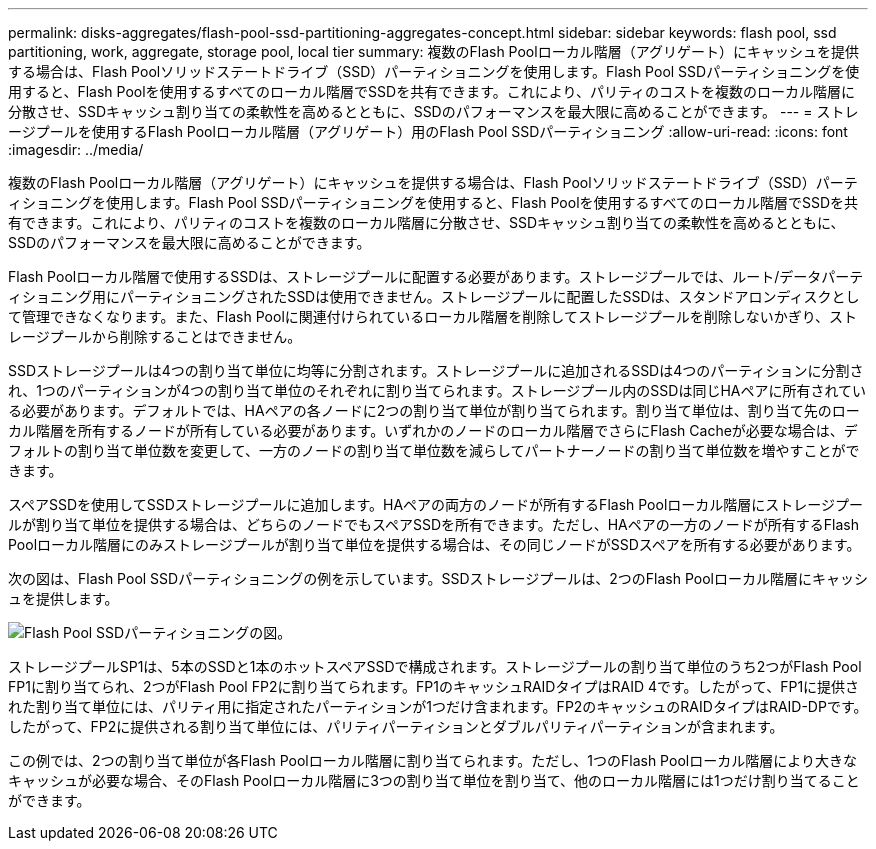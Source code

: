 ---
permalink: disks-aggregates/flash-pool-ssd-partitioning-aggregates-concept.html 
sidebar: sidebar 
keywords: flash pool, ssd partitioning, work, aggregate, storage pool, local tier 
summary: 複数のFlash Poolローカル階層（アグリゲート）にキャッシュを提供する場合は、Flash Poolソリッドステートドライブ（SSD）パーティショニングを使用します。Flash Pool SSDパーティショニングを使用すると、Flash Poolを使用するすべてのローカル階層でSSDを共有できます。これにより、パリティのコストを複数のローカル階層に分散させ、SSDキャッシュ割り当ての柔軟性を高めるとともに、SSDのパフォーマンスを最大限に高めることができます。 
---
= ストレージプールを使用するFlash Poolローカル階層（アグリゲート）用のFlash Pool SSDパーティショニング
:allow-uri-read: 
:icons: font
:imagesdir: ../media/


[role="lead"]
複数のFlash Poolローカル階層（アグリゲート）にキャッシュを提供する場合は、Flash Poolソリッドステートドライブ（SSD）パーティショニングを使用します。Flash Pool SSDパーティショニングを使用すると、Flash Poolを使用するすべてのローカル階層でSSDを共有できます。これにより、パリティのコストを複数のローカル階層に分散させ、SSDキャッシュ割り当ての柔軟性を高めるとともに、SSDのパフォーマンスを最大限に高めることができます。

Flash Poolローカル階層で使用するSSDは、ストレージプールに配置する必要があります。ストレージプールでは、ルート/データパーティショニング用にパーティショニングされたSSDは使用できません。ストレージプールに配置したSSDは、スタンドアロンディスクとして管理できなくなります。また、Flash Poolに関連付けられているローカル階層を削除してストレージプールを削除しないかぎり、ストレージプールから削除することはできません。

SSDストレージプールは4つの割り当て単位に均等に分割されます。ストレージプールに追加されるSSDは4つのパーティションに分割され、1つのパーティションが4つの割り当て単位のそれぞれに割り当てられます。ストレージプール内のSSDは同じHAペアに所有されている必要があります。デフォルトでは、HAペアの各ノードに2つの割り当て単位が割り当てられます。割り当て単位は、割り当て先のローカル階層を所有するノードが所有している必要があります。いずれかのノードのローカル階層でさらにFlash Cacheが必要な場合は、デフォルトの割り当て単位数を変更して、一方のノードの割り当て単位数を減らしてパートナーノードの割り当て単位数を増やすことができます。

スペアSSDを使用してSSDストレージプールに追加します。HAペアの両方のノードが所有するFlash Poolローカル階層にストレージプールが割り当て単位を提供する場合は、どちらのノードでもスペアSSDを所有できます。ただし、HAペアの一方のノードが所有するFlash Poolローカル階層にのみストレージプールが割り当て単位を提供する場合は、その同じノードがSSDスペアを所有する必要があります。

次の図は、Flash Pool SSDパーティショニングの例を示しています。SSDストレージプールは、2つのFlash Poolローカル階層にキャッシュを提供します。

image:shared-ssds-overview.gif["Flash Pool SSDパーティショニングの図。"]

ストレージプールSP1は、5本のSSDと1本のホットスペアSSDで構成されます。ストレージプールの割り当て単位のうち2つがFlash Pool FP1に割り当てられ、2つがFlash Pool FP2に割り当てられます。FP1のキャッシュRAIDタイプはRAID 4です。したがって、FP1に提供された割り当て単位には、パリティ用に指定されたパーティションが1つだけ含まれます。FP2のキャッシュのRAIDタイプはRAID-DPです。したがって、FP2に提供される割り当て単位には、パリティパーティションとダブルパリティパーティションが含まれます。

この例では、2つの割り当て単位が各Flash Poolローカル階層に割り当てられます。ただし、1つのFlash Poolローカル階層により大きなキャッシュが必要な場合、そのFlash Poolローカル階層に3つの割り当て単位を割り当て、他のローカル階層には1つだけ割り当てることができます。
